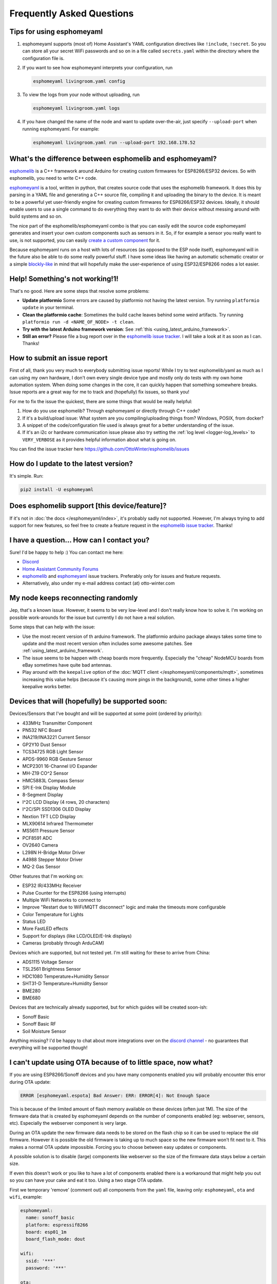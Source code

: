 Frequently Asked Questions
==========================

Tips for using esphomeyaml
^^^^^^^^^^^^^^^^^^^^^^^^^^

1. esphomeyaml supports (most of) Home Assistant's YAML configuration directives like
   ``!include``, ``!secret``. So you can store all your secret WiFi passwords and so on
   in a file called ``secrets.yaml`` within the directory where the configuration file is.

2. If you want to see how esphomeyaml interprets your configuration, run

   .. code:: bash

       esphomeyaml livingroom.yaml config

3. To view the logs from your node without uploading, run

   .. code:: bash

       esphomeyaml livingroom.yaml logs

4. If you have changed the name of the node and want to update over-the-air, just specify
   ``--upload-port`` when running esphomeyaml. For example:

   .. code:: bash

       esphomeyaml livingroom.yaml run --upload-port 192.168.178.52




.. |secret| replace:: ``!secret``
.. _secret: https://www.home-assistant.io/docs/configuration/secrets/
.. |include| replace:: ``!include``
.. _include: https://www.home-assistant.io/docs/configuration/splitting_configuration/

What's the difference between esphomelib and esphomeyaml?
^^^^^^^^^^^^^^^^^^^^^^^^^^^^^^^^^^^^^^^^^^^^^^^^^^^^^^^^^

`esphomelib <https://github.com/OttoWinter/esphomelib>`__ is a C++ framework
around Arduino for creating custom firmwares for ESP8266/ESP32 devices. So with
esphomelib, you need to write C++ code.

`esphomeyaml <https://github.com/OttoWinter/esphomeyaml>`__ is a tool, written in python,
that creates source code that uses the esphomelib framework. It does this by parsing in
a YAML file and generating a C++ source file, compiling it and uploading the binary to the
device. It is meant to be a powerful yet user-friendly engine for creating custom
firmwares for ESP8266/ESP32 devices. Ideally, it should enable users to use a single command
to do everything they want to do with their device without messing around with build systems and so on.

The nice part of the esphomelib/esphomeyaml combo is that you can easily edit the source code
esphomeyaml generates and insert your own custom components such as sensors in it. So, if for example
a sensor you really want to use, is not supported, you can easily `create a custom component
<https://github.com/OttoWinter/esphomelib/wiki/Custom-Sensor-Component>`__ for it.

Because esphomeyaml runs on a host with lots of resources (as opposed to the ESP node itself),
esphomeyaml will in the future also be able to do some really powerful stuff. I have some ideas
like having an automatic schematic creator or a simple `blockly-like <https://developers.google.com/blockly/>`__
in mind that will hopefully make the user-experience of using ESP32/ESP8266 nodes a lot easier.

Help! Something's not working!1!
^^^^^^^^^^^^^^^^^^^^^^^^^^^^^^^^

That's no good. Here are some steps that resolve some problems:

-  **Update platformio** Some errors are caused by platformio not having the latest version. Try running
   ``platformio update`` in your terminal.
-  **Clean the platformio cache**: Sometimes the build cache leaves behind some weird artifacts. Try running
   ``platformio run -d <NAME_OF_NODE> -t clean``.
-  **Try with the latest Arduino framework version**:
   See :ref:`this <using_latest_arduino_framework>`.
-  **Still an error?** Please file a bug report over in the `esphomelib issue tracker <https://github.com/OttoWinter/esphomelib/issues>`__.
   I will take a look at it as soon as I can. Thanks!

How to submit an issue report
^^^^^^^^^^^^^^^^^^^^^^^^^^^^^

First of all, thank you very much to everybody submitting issue reports! While I try to test esphomelib/yaml as much as
I can using my own hardware, I don't own every single device type and mostly only do tests with my own home automation
system. When doing some changes in the core, it can quickly happen that something somewhere breaks. Issue reports are a
great way for me to track and (hopefully) fix issues, so thank you!

For me to fix the issue the quickest, there are some things that would be really helpful:

1.  How do you use esphomelib? Through esphomeyaml or directly through C++ code?
2.  If it's a build/upload issue: What system are you compiling/uploading things from? Windows, POSIX, from docker?
3.  A snippet of the code/configuration file used is always great for a better understanding of the issue.
4.  If it's an i2c or hardware communication issue please also try setting the
    :ref:`log level <logger-log_levels>` to ``VERY_VERBOSE`` as it provides helpful information
    about what is going on.

You can find the issue tracker here https://github.com/OttoWinter/esphomelib/issues

How do I update to the latest version?
^^^^^^^^^^^^^^^^^^^^^^^^^^^^^^^^^^^^^^

It's simple. Run:

.. code:: bash

    pip2 install -U esphomeyaml


Does esphomelib support [this device/feature]?
^^^^^^^^^^^^^^^^^^^^^^^^^^^^^^^^^^^^^^^^^^^^^^

If it's not in :doc:`the docs </esphomeyaml/index>`, it's probably sadly not
supported. However, I'm always trying to add support for new features, so feel free to create a feature
request in the `esphomelib issue tracker <https://github.com/OttoWinter/esphomelib/issues>`__. Thanks!

I have a question... How can I contact you?
^^^^^^^^^^^^^^^^^^^^^^^^^^^^^^^^^^^^^^^^^^^

Sure! I'd be happy to help :) You can contact me here:

-  `Discord <https://discord.gg/KhAMKrd>`__
-  `Home Assistant Community Forums <https://community.home-assistant.io/t/esphomelib-library-to-greatly-simplify-home-assistant-integration-with-esp32>`__
-  `esphomelib <https://github.com/OttoWinter/esphomelib/issues>`__ and
   `esphomeyaml <https://github.com/OttoWinter/esphomeyaml/issues>`__ issue trackers. Preferably only for issues and
   feature requests.
-  Alternatively, also under my e-mail address contact (at) otto-winter.com

My node keeps reconnecting randomly
^^^^^^^^^^^^^^^^^^^^^^^^^^^^^^^^^^^

Jep, that's a known issue. However, it seems to be very low-level and I don't really know
how to solve it. I'm working on possible work-arounds for the issue but currently I do
not have a real solution.

Some steps that can help with the issue:

-  Use the most recent version of th arduino framework. The platformio arduino package
   always takes some time to update and the most recent version often includes some awesome
   patches. See :ref:`using_latest_arduino_framework`.
-  The issue seems to be happen with cheap boards more frequently. Especially the "cheap" NodeMCU
   boards from eBay sometimes have quite bad antennas.
-  Play around with the ``keepalive`` option of the :doc:`MQTT client </esphomeyaml/components/mqtt>`, sometimes
   increasing this value helps (because it's causing more pings in the background), some other times a higher
   keepalive works better.

Devices that will (hopefully) be supported soon:
^^^^^^^^^^^^^^^^^^^^^^^^^^^^^^^^^^^^^^^^^^^^^^^^

Devices/Sensors that I've bought and will be supported at some point (ordered by priority):

-  433MHz Transmitter Component
-  PN532 NFC Board
-  INA219/INA3221 Current Sensor
-  GP2Y10 Dust Sensor
-  TCS34725 RGB Light Sensor
-  APDS-9960 RGB Gesture Sensor
-  MCP2301 16-Channel I/O Expander
-  MH-Z19 CO^2 Sensor
-  HMC5883L Compass Sensor
-  SPI E-Ink Display Module
-  8-Segment Display
-  I^2C LCD Display (4 rows, 20 characters)
-  I^2C/SPI SSD1306 OLED Display
-  Nextion TFT LCD Display
-  MLX90614 Infrared Thermometer
-  MS5611 Pressure Sensor
-  PCF8591 ADC
-  OV2640 Camera
-  L298N H-Bridge Motor Driver
-  A4988 Stepper Motor Driver
-  MQ-2 Gas Sensor

Other features that I'm working on:

-  ESP32 IR/433MHz Receiver
-  Pulse Counter for the ESP8266 (using interrupts)
-  Multiple WiFi Networks to connect to
-  Improve "Restart due to WiFi/MQTT disconnect" logic and make the timeouts more configurable
-  Color Temperature for Lights
-  Status LED
-  More FastLED effects
-  Support for displays (like LCD/OLED/E-Ink displays)
-  Cameras (probably through ArduCAM)


Devices which are supported, but not tested yet. I'm still waiting for these to arrive from China:

-  ADS1115 Voltage Sensor
-  TSL2561 Brightness Sensor
-  HDC1080 Temperature+Humidity Sensor
-  SHT31-D Temperature+Humidity Sensor
-  BME280
-  BME680

Devices that are technically already supported, but for which guides will be created soon-ish:

-  Sonoff Basic
-  Sonoff Basic RF
-  Soil Moisture Sensor

Anything missing? I'd be happy to chat about more integrations over on the `discord channel
<https://discord.gg/KhAMKrd>`__ - no guarantees that everything will be supported though!

I can't update using OTA because of to little space, now what?
^^^^^^^^^^^^^^^^^^^^^^^^^^^^^^^^^^^^^^^^^^^^^^^^^^^^^^^^^^^^^^

If you are using ESP8266/Sonoff devices and you have many components enabled you will probably encounter this error during OTA update:

.. code::

  ERROR [esphomeyaml.espota] Bad Answer: ERR: ERROR[4]: Not Enough Space

This is because of the limited amount of flash memory available on these devices (often just 1M). The size of the firmware data that is created by esphomeyaml depends on the number of components enabled (eg: webserver, sensors, etc). Especially the webserver component is very large.

During an OTA update the new firmware data needs to be stored on the flash chip so it can be used to replace the old firmware. However it is possible the old firmware is taking up to much space so the new firmware won't fit next to it. This makes a normal OTA update impossible. Forcing you to choose between easy updates or components.

A possible solution is to disable (large) components like webserver so the size of the firmware data stays below a certain size.

If even this doesn't work or you like to have a lot of components enabled there is a workaround that might help you out so you can have your cake and eat it too. Using a two stage OTA update.

First we temporary 'remove' (comment out) all components from the ``yaml`` file, leaving only: ``esphomeyaml``, ``ota`` and ``wifi``, example:

.. code:: yaml

    esphomeyaml:
      name: sonoff_basic
      platform: espressif8266
      board: esp01_1m
      board_flash_mode: dout

    wifi:
      ssid: '***'
      password: '***'

    ota:

    # mqtt:
    #   broker: 'mqtt'
    #   username: ''
    #   password: ''
    #
    #
    # logger:
    #
    # switch:
    # ...

This will result in really small firmware data which has a high chance of fitting the remaining space on your device. After this OTA update has succeeded you are left with a device with no functionality except OTA. Now you can re-enable all components previously commented out and perform a 'normal' OTA update again.

See Also
~~~~~~~~

- :doc:`esphomeyaml index </esphomeyaml/index>`
- :doc:`contributing`
- `Edit this page on GitHub <https://github.com/OttoWinter/esphomedocs/blob/current/esphomeyaml/guides/faq.rst>`__
